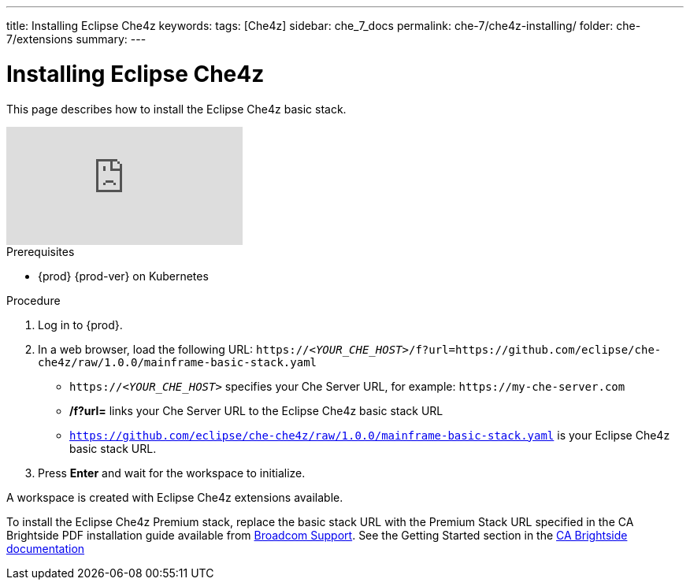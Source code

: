 ---
title: Installing Eclipse Che4z
keywords: 
tags: [Che4z]
sidebar: che_7_docs
permalink: che-7/che4z-installing/
folder: che-7/extensions
summary: 
---

[id="installing-che4z"]
= Installing Eclipse Che4z

:context: installing-che4z

This page describes how to install the Eclipse Che4z basic stack.

video::O2kIFFDACE0[youtube]

.Prerequisites

* {prod} {prod-ver} on Kubernetes

.Procedure 

. Log in to {prod}.

. In a web browser, load the following URL: `++https://++__<YOUR_CHE_HOST>__/f?url=https://github.com/eclipse/che-che4z/raw/1.0.0/mainframe-basic-stack.yaml` 


-  `++https://++__<YOUR_CHE_HOST>__` specifies your Che Server URL, for example: `++https://++my-che-server.com`

- */f?url=* links your Che Server URL to the Eclipse Che4z basic stack URL

	- `https://github.com/eclipse/che-che4z/raw/1.0.0/mainframe-basic-stack.yaml` is your Eclipse Che4z basic stack URL.

. Press *Enter* and wait for the workspace to initialize.

A workspace is created with Eclipse Che4z extensions available.


To install the Eclipse Che4z Premium stack, replace the basic stack URL with the Premium Stack URL specified in the CA Brightside PDF installation guide available from https://casupport.broadcom.com/download-center/download-center.html[Broadcom Support].
			See the Getting Started section in the http://techdocs.broadcom.com/content/broadcom/techdocs/us/en/ca-mainframe-software/devops/ca-brightside-enterprise/2-0/getting-started.html[CA Brightside documentation]